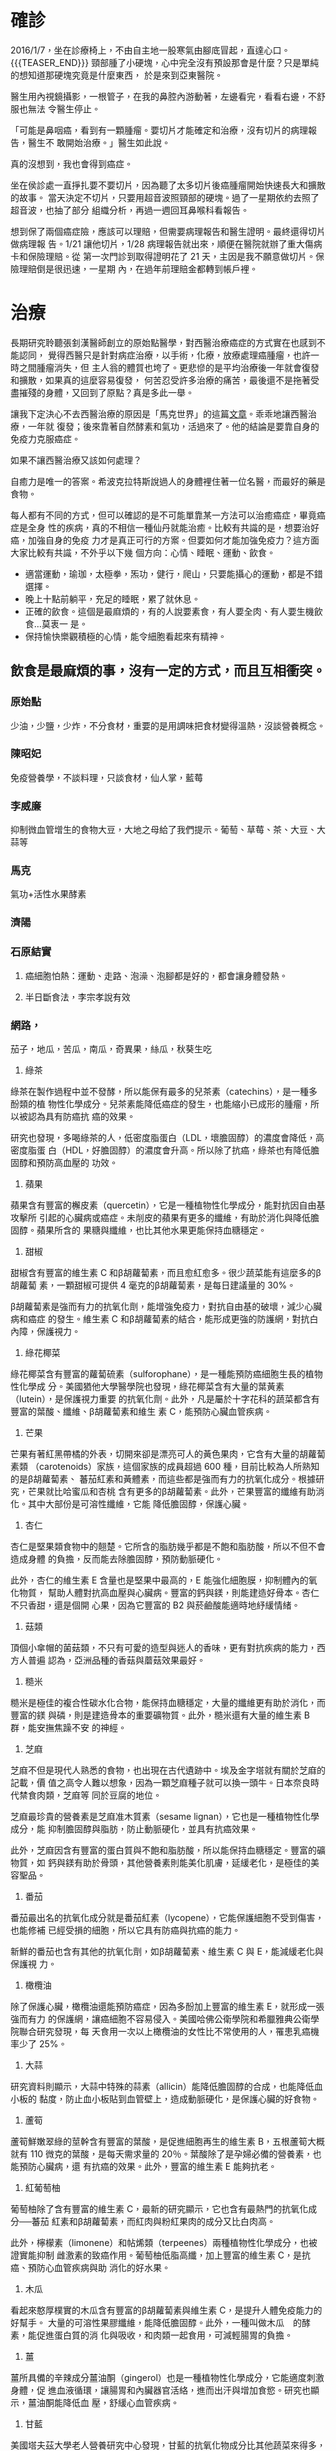 #+BEGIN_COMMENT
.. title: 鼻咽癌與我的初次相遇
.. slug: cancer-first-time
.. date: 2018-05-25 12:53:47 UTC+08:00
.. tags: 癌, 鼻咽癌
.. category: life
.. link:
.. description:
.. type: text
#+END_COMMENT
#+OPTIONS: toc:nil num:nil ^:{}
#+LANGUAGE: zh-TW


* 確診

2016/1/7，坐在診療椅上，不由自主地一股寒氣由腳底冒起，直達心口。
{{{TEASER_END}}}
頸部腫了小硬塊，心中完全沒有預設那會是什麼？只是單純的想知道那硬塊究竟是什麼東西，
於是來到亞東醫院。

醫生用內視鏡攝影，一根管子，在我的鼻腔內游動著，左邊看完，看看右邊，不舒服也無法
令醫生停止。

「可能是鼻咽癌，看到有一顆腫瘤。要切片才能確定和治療，沒有切片的病理報告，醫生不
敢開始治療。」醫生如此說。

真的沒想到，我也會得到癌症。

坐在侯診處一直掙扎要不要切片，因為聽了太多切片後癌腫瘤開始快速長大和擴散的故事。
當天決定不切片，只要用超音波照頸部的硬塊。過了一星期依約去照了超音波，也抽了部分
組織分析，再過一週回耳鼻喉科看報告。

想到保了兩個癌症險，應該可以理賠，但需要病理報告和醫生證明。最終還得切片做病理報
告。1/21 讓他切片，1/28 病理報告就出來，順便在醫院就辦了重大傷病卡和保險理賠。從
第一次門診到取得證明花了 21 天，主因是我不願意做切片。保險理賠倒是很迅速，一星期
內，在過年前理賠金都轉到帳戶裡。

* 治療

長期研究聆聽張釗漢醫師創立的原始點醫學，對西醫治療癌症的方式實在也感到不能認同，
覺得西醫只是針對病症治療，以手術，化療，放療處理癌腫瘤，也許一時之間腫瘤消失，但
主人翁的體質也垮了。更悲慘的是平均治療後一年就會復發和擴散，如果真的這麼容易復發，
何苦忍受許多治療的痛苦，最後還不是拖著受盡摧殘的身體，又回到了原點？真是多此一舉。

讓我下定決心不去西醫治療的原因是「馬克世界」的這篇[[http://puppy2178.pixnet.net/blog/post/54033646-%E9%BC%BB%E5%92%BD%E7%99%8C%E5%86%B6%E7%99%82%E5%9B%9E%E9%A1%A7(npc%E9%82%81%E9%80%B2%E7%AC%AC9%E5%B9%B4)][文章]]。乖乖地讓西醫治療，一年就
復發；後來靠著自然酵素和氣功，活過來了。他的結論是要靠自身的免疫力克服癌症。

如果不讓西醫治療又該如何處理？

自癒力是唯一的答案。希波克拉特斯說過人的身體裡住著一位名醫，而最好的藥是食物。

每人都有不同的方式，但可以確認的是不可能單靠某一方法可以治癒癌症，畢竟癌症是全身
性的疾病，真的不相信一種仙丹就能治癒。比較有共識的是，想要治好癌，加強自身的免疫
力才是真正可行的方案。但要如何才能加強免疫力？這方面大家比較有共識，不外乎以下幾
個方向：心情、睡眠、運動、飲食。

- 適當運動，瑜珈，太極拳，炁功，健行，爬山，只要能攝心的運動，都是不錯選擇。
- 晚上十點前躺平，充足的睡眠，累了就休息。
- 正確的飲食。這個是最麻煩的，有的人說要素食，有人要全肉、有人要生機飲食…莫衷一
  是。
- 保持愉快樂觀積極的心情，能令細胞看起來有精神。

** 飲食是最麻煩的事，沒有一定的方式，而且互相衝突。
*** 原始點
少油，少鹽，少炸，不分食材，重要的是用調味把食材變得溫熱，沒談營養概念。

*** 陳昭妃
免疫營養學，不談料理，只談食材，仙人掌，藍莓

*** 李威廉
抑制微血管增生的食物大豆，大地之母給了我們提示。葡萄、草莓、茶、大豆、大蒜等

*** 馬克
氣功+活性水果酵素

*** 濟陽
*** 石原結實
**** 癌細胞怕熱：運動、走路、泡澡、泡腳都是好的，都會讓身體發熱。
**** 半日斷食法，李宗孝說有效

*** 網路，
茄子，地瓜，苦瓜，南瓜，奇異果，絲瓜，秋葵生吃

1. 綠茶
綠茶在製作過程中並不發酵，所以能保有最多的兒茶素（catechins），是一種多酚類的植
物性化學成分。兒茶素能降低癌症的發生，也能縮小已成形的腫瘤，所以被認為具有防癌抗
癌的效果。

研究也發現，多喝綠茶的人，低密度脂蛋白（LDL，壞膽固醇）的濃度會降低，高密度脂蛋
白（HDL，好膽固醇）的濃度會升高。所以除了抗癌，綠茶也有降低膽固醇和預防高血壓的
功效。

2. 蘋果
蘋果含有豐富的檞皮素（quercetin），它是一種植物性化學成分，能對抗因自由基攻擊所
引起的心臟病或癌症。未削皮的蘋果有更多的纖維，有助於消化與降低膽固醇。蘋果所含的
果糖與纖維，也比其他水果更能保持血糖穩定。

3. 甜椒
甜椒含有豐富的維生素 C 和β胡蘿蔔素，而且愈紅愈多。很少蔬菜能有這麼多的β胡蘿蔔
素，一顆甜椒可提供 4 毫克的β胡蘿蔔素，是每日建議量的 30%。

β胡蘿蔔素是強而有力的抗氧化劑，能增強免疫力，對抗自由基的破壞，減少心臟病和癌症
的發生。維生素 C 和β胡蘿蔔素的結合，能形成更強的防護網，對抗白內障，保護視力。

4. 綠花椰菜
綠花椰菜含有豐富的蘿蔔硫素（sulforophane），是一種能預防癌細胞生長的植物性化學成
分。美國猶他大學醫學院也發現，綠花椰菜含有大量的葉黃素（lutein），是保護視力重要
的抗氧化劑。此外，凡是屬於十字花科的蔬菜都含有豐富的葉酸、纖維、β胡蘿蔔素和維生
素 C，能預防心臟血管疾病。

5. 芒果
芒果有著紅黑帶橘的外表，切開來卻是漂亮可人的黃色果肉，它含有大量的胡蘿蔔素類
（carotenoids）家族，這個家族的成員超過 600 種，目前比較為人所熟知的是β胡蘿蔔素、
蕃茄紅素和黃體素，而這些都是強而有力的抗氧化成分。根據研究，芒果就比哈蜜瓜和杏桃
含有更多的β胡蘿蔔素。此外，芒果豐富的纖維有助消化。其中大部份是可溶性纖維，它能
降低膽固醇，保護心臟。

6. 杏仁
杏仁是堅果類食物中的翹楚。它所含的脂肪幾乎都是不飽和脂肪酸，所以不但不會造成身體
的負擔，反而能去除膽固醇，預防動脈硬化。

此外，杏仁的維生素 E 含量也是堅果中最高的，E 能強化細胞膜，抑制體內的氧化物質，
幫助人體對抗高血壓與心臟病。豐富的鈣與鎂，則能建造好骨本。杏仁不只香甜，還是個開
心果，因為它豐富的 B2 與菸鹼酸能適時地紓緩情緒。

7. 菇類
頂個小傘帽的菌菇類，不只有可愛的造型與迷人的香味，更有對抗疾病的能力，西方人普遍
認為，亞洲品種的香菇與蘑菇效果最好。

8. 糙米
糙米是極佳的複合性碳水化合物，能保持血糖穩定，大量的纖維更有助於消化，而豐富的鎂
與磷，則是建造骨本的重要礦物質。此外，糙米還有大量的維生素 B 群，能安撫焦躁不安
的神經。

9. 芝麻
芝麻不但是現代人熟悉的食物，也出現在古代遺跡中。埃及金字塔就有關於芝麻的記載，價
值之高令人難以想象，因為一顆芝麻種子就可以換一頭牛。日本奈良時代禁食肉類，芝麻等
同於豆腐的地位。

芝麻最珍貴的營養素是芝麻准木質素（sesame lignan），它也是一種植物性化學成分，能
抑制膽固醇與脂肪，防止動脈硬化，並具有抗癌效果。

此外，芝麻因含有豐富的蛋白質與不飽和脂肪酸，所以能保持血糖穩定。豐富的礦物質，如
鈣與鎂有助於骨頭，其他營養素則能美化肌膚，延緩老化，是極佳的美容聖品。

10. 番茄
番茄最出名的抗氧化成分就是番茄紅素（lycopene），它能保護細胞不受到傷害，也能修補
已經受損的細胞，所以它具有防癌與抗癌的能力。

新鮮的番茄也含有其他的抗氧化劑，如β胡蘿蔔素、維生素 C 與 E，能減緩老化與保護視
力。

11. 橄欖油
除了保護心臟，橄欖油還能預防癌症，因為多酚加上豐富的維生素 E，就形成一張強而有力
的保護網，讓癌細胞不容易侵入。美國哈佛公衛學院和希臘雅典公衛學院聯合研究發現，每
天食用一次以上橄欖油的女性比不常使用的人，罹患乳癌機率少了 25%。

12. 大蒜
研究資料則顯示，大蒜中特殊的蒜素（allicin）能降低膽固醇的合成，也能降低血小板的
黏度，防止血小板貼到血管壁上，造成動脈硬化，是保護心臟的好食物。

13. 蘆筍
蘆筍鮮嫩翠綠的莖幹含有豐富的葉酸，是促進細胞再生的維生素 B，五根蘆筍大概就有 110
微克的葉酸，是每天需求量的 20％。葉酸除了是孕婦必備的營養素，也能預防心臟病，還
有抗癌的效果。此外，豐富的維生素 E 能夠抗老。

14. 紅葡萄柚
葡萄柚除了含有豐富的維生素 C，最新的研究顯示，它也含有最熱門的抗氧化成分──蕃茄
紅素和β胡蘿蔔素，而紅肉與粉紅果肉的成分又比白肉高。

此外，檸檬素（limonene）和帖烯類（terpeenes）兩種植物性化學成分，也被證實能抑制
雌激素的致癌作用。葡萄柚低脂高纖，加上豐富的維生素 C，是抗癌、預防心血管疾病與助
消化的好水果。

15. 木瓜
看起來憨厚樸實的木瓜含有豐富的β胡蘿蔔素與維生素 C，是提升人體免疫能力的好幫手。
大量的可溶性果膠纖維，能降低膽固醇。此外，一種叫做木瓜　的酵素，能促進蛋白質的消
化與吸收，和肉類一起食用，可減輕腸胃的負擔。

16. 薑
薑所具備的辛辣成分薑油酮（gingerol）也是一種植物性化學成分，它能適度刺激身體，促
進血液循環，讓腸胃和內臟器官活絡，進而出汗與增加食慾。研究也顯示，薑油酮能降低血
壓，舒緩心血管疾病。

17. 甘藍
美國塔夫茲大學老人營養研究中心發現，甘藍的抗氧化物成分比其他蔬菜來得多，包括β胡
蘿蔔素、維生素 C 與 E。此外，豐富的葉酸有助於預防心臟疾病，鈣與鎂能增進好骨質，
葉黃酸能對抗退化性黃斑性病變，保護眼睛的健康。

18. 全穀類及豆類
豆類中的異黃酮素（Isoflavones）和金雀異黃素（Genistein）都是強而有力的抗氧化劑，
前者能降低女性得到乳癌和子宮頸癌的風險，後者能抑制腫瘤繼續生長，兩者都具有防癌和
抗癌能力。

穀類中的植物固醇（phytosterols）也能阻礙膽固醇的吸收，減少心血管疾病。木質素
（lignin）則能去除血中自由基，抑制膽固醇與癌細胞的增生。

除了最近發現的植物性化學成分，全穀類及豆類還有其他營養素，特別是豐富的 B 群，能
消除疲勞，讓人有個好心情。

19. 各式莓類
莓類除了擁有豐富的維生素 C，最近也發現它們含有重要的植物性化學成分，如鞣花酸
（ellagic acid），它能緩和侵襲細胞的致癌物質，也能預防腫瘤的擴大。黃酮素
（flavonoids）則有強大的抗氧化能力，能圍堵自由基的破壞，減少癌症、心臟病與其他慢
性病的發生。

*** 希波克拉底湯
馬鈴薯，紅蘿蔔，洋蔥，大蒜，西洋芹，荷蘭芹根，這些東西熬煮 2 個小時，再用果汁機
打碎，味道其實還不錯。喝了大約 1 個月吧，我一直想一個問題：煮了這麼久，營養還會
在嗎？腫瘤狀況也沒有改善，於是也就不再吃了。

*** 許達夫
**** 巴西蜂膠
**** 臺灣褐藻醣膠，書上是說，這個可抑制血管增生，是治癌的明日之星。目前持續服用。

*** 徐上德十穀米
糙米、黑糯米、小米、小麥、蕎麥、芡實、燕麥、蓮子、麥片和紅薏仁等分量混合而成。以
上十種，可同時煮熟。我想這個還是取其成份多種，看看合在一起是否有效吧。

*** 王輝明醫師
台中榮總大腸直腸外科主任，專長大腸癌
[[https://www.youtube.com/watch?v=eZKhxVmKx8Q&index=1&list=PLAACF0208A7EFD647][Youtube 影片]]

*** 檸檬+薑汁

* 原始點對癌腫瘤的建議

原始點認為腫瘤是在老化過程中自然產生的現象，不必處理。很另類的想法，哪有人看到腫
瘤不去處理？

一般人檢查出來有癌症，早就嚇死了，再被醫生恐嚇一下，就只能任憑擺佈：手術、化療、
放療。這三種西醫傳統對付癌症的方式，也許對腫瘤有效，但是對主人翁而言，是嚴重傷害
的體質的方法。

張醫生認為西醫說腫瘤會造成死亡的原因是：腫瘤太大、癌細胞轉移、癌指數太高，他一一
舉例反駁說：腫瘤超過 30 公分也不會死；癌末病人也不會死，反而多活了 50 年；癌指數
要多高才會死人？西醫也說不出一個標準。

所有的症狀都是因「體傷」和「熱能不足」造成。因此只要能解決這兩個問題，所有症狀都
會因人體的「自癒力」而逐漸修復，慢慢好轉。

*理論很好，可惜只能保健，不能治病* ，遇上像癌症如此難纒的病，真不能只
靠原始點就搞得定。

* 狀況記錄
一得知罹癌了，上網查很多資料，最早是看到很多人推「蘋果胡蘿蔔汁」，這個是由葛森療
法來的。當然，我也先嘗試每天早上喝一大杯的「蘋果胡蘿蔔汁」。老婆很有愛心地查了許
多網路上說抗癌有用的水果，如藍莓、奇異果、草莓…，只要是成份有助抗癌的，就加一些，
等於這段時間，早上都是用生機療法。

又看到李宗孝說半日斷食有效，早上也只是吃大量的水果，然後就好了。因此我們也試著早
上只喝特調「蘋果胡蘿蔔汁」，如此過了 4 個月。

大約 2016/5/9 毅然不再喝蘋果胡蘿蔔汁，原因是頸部的腫瘤還是繼續變大，按照原始點的
理論，太寒了。這段時期，雖然也是每天想辦法爬山、走路、運動，但是體力並沒有好轉得
很快。這兩個原因讓我決定不喝「蔬果汁」了，這個方法對我效果不好。

網路上有吃十穀米粥可以治腫瘤的秘方，合理，試之，順勢就先把蘋果胡蘿汁先停掉。為何
說合理？其實還是取其營養成分，再加上煮熟了，不會寒，對身體的修復應該不會有傷害。

2016/3/1 第一座爬的是九五峰，從今天開始爬山了。這段時期，持續地爬山，
練炁，太極拳、左家內功及功法。

2016/5/31 感到身體狀況很不錯，感覺到頸部的腫瘤縮小了不少，背痛的情形也改善不少。

2016/6/6 早上原想要從土城青龍嶺走到南勢角站，無奈天公不作美，下起了滂沱大雨，真
的不好出門，只得待在家裡做運動。做的運動是強力瑜伽、彼拉提斯，強化核心肌群。

* 長庚抗癌新技術！免疫療法 殺死腫瘤
2016-11-29 14:41 聯合晚報 記者李樹人╱台北報導

今年 70 歲，來自中國大陸的何先生為泌尿道癌患者，在當地大型醫院接受化療效
果不理想，跨海至林口長庚就醫，接受免疫療法及質子治療，短短兩個月，下腹
凸鼓的腫瘤，居然消了下去 ，讓他覺得這是奇蹟。

林口長庚創設亞洲第一個免疫腫瘤學卓越中心，結合免疫療法及質子治療等兩大
最新抗癌技術，不少外籍末期癌友遠道來台。林口長庚免疫腫瘤學卓越中心主任
張文震指出，免疫療法扭轉傳統醫界的抗癌觀念，在治療黑色素瘤、肺癌上，有
效延長癌友存活期。

張文震說，越來越多人體臨床試驗證實，免疫療法在抗癌的驚人表現，這也是林
口長庚率先在亞洲成立免疫腫瘤學卓越中心的主要原因。他指出，在免疫治療領
域中，強調精準醫療，醫療團隊針對每位癌友不同狀況，量身打造個人化的治療
策略，找出最合適的治療模式，免疫療法搭配質子治療，無異開啟了癌症治療的
新紀元。

張文震說，免疫腫瘤學卓越中心成立後，不少國外癌友主動洽詢相關事宜，他就
已收治數十名來自香港、中國大陸、東南亞等地的癌末病患。


* [[https://www.facebook.com/kaifulee/][李開復 Kai-Fu Lee]]

[[https://zh-tw.facebook.com/kaifulee/posts/1264357010258281][5 月 3 日]] 【患上癌症後如何抗癌？我的抗癌心得】

在生病期間以及康復後，有不少同樣不幸患上癌症的病友或者家屬留言問我，患
上癌症後如何抗癌？需要注意哪些飲食？在化療過程中是如何康復過來的？

復旦大學一位罹患乳腺癌的教師于娟，自知時日不多，忍着病痛，像寫論文一樣，
仔細分析自己爲什麼會得癌症。她寫道：“我在癌症裏，整整掙扎了一年，人間
極刑般的苦痛，身心已經摧殘到無可摧殘。”她在自身遭受病痛折磨時，還能想
到“哪怕是我最爲憎恨討厭的人”，都要幫他們免受相同的痛苦，令我很敬佩。
可惜于娟最終還是離世而去，留下了《爲啥是我得癌症》一文，發人深思。 當
時我在微博上轉貼並回應了這篇文章：“很多時候，我們不在乎、不珍惜我們的
身體，只在病痛上門時怨恨痛苦。”

就像大部分的病友一樣，在發現自己罹癌之後，我急切地想了解癌症是怎麼發生
的，身體到底需要什麼，如何保持身體健康……一路上我看了很多書籍，也接觸
了不少名醫，接受了不少朋友的建議，分享我的幾個心得，我自己是這麼做的。

** 1、首先，睡眠是非常重要的

大病之後，爲了補償身體的虧損，我給身體的第一項承諾與改變，就是好好睡覺。
許多研究也指出，睡眠是增強免疫力最好的方法，充足的睡眠對預防或限制腫瘤
生長有廣泛作用。最佳的睡眠時間是每天晚上十點以後，理想睡眠長度是七小時
到八小時。

幫助睡眠的方法有很多，往往也因人而異，和身體的抵抗力相關。分享幾個對我
有益的助眠方法，臺灣輔仁大學心理系助理教授陳建銘在《給工作忙碌者的睡眠
建議》一文中分析了七種形成睡眠規律的辦法：

七種形成睡眠規律的辦法：
1. 維持生物鐘，固定作息時間。
2. 規律運動。
3. 睡前降低亮度，起牀後照射日光。
4. 睡前六小時勿飲用咖啡等刺激性飲品。
5. 不以酒助眠。
6. 謹慎使用安眠藥。
7. 每晚維持舒適的睡眠情境。

現在，我十點上牀就寢，最遲不會超過十一點，經常睡到自然醒，大約五點半到
六點半起牀，中午再舒服地睡上半小時到一小時的午覺。這樣就可以維持一整天
精神飽滿、頭腦清醒。以前我認爲睡眠不必定量，有些人只需要五個小時，有些
人需要七到九個小時，其實這話只說對了一半，人的感覺是很精細的，幾個小時
確實不是最重要的，你應該問問自己的身體：現在累不累，人還很疲勞嗎？起牀
眼睛看東西清不清楚，是不是要靠咖啡才能提神？

回答完上述問題，你的睡眠是否充足，自己心裏肯定是明白的。

五個優質睡眠訣竅：
1. 睡前不要安排費時費力的工作。
2. 設定一個停止工作的時間，睡前加班，遠不如第二天早起再做效率高。
3. 記錄每天睡覺和起牀的時間，養成健康的睡眠習慣。
4. 不要因爲失眠而感到壓力大，放鬆最好。
5. 睡眠的質量比時間更加重要，讓自己處於舒適的狀態。

** 2、心情和壓力，要做適當的運動鍛鍊身體

我從前不但不運動，而且還嘲笑朋友運動養生。我的朋友潘石屹在微博上說：
“美國科學家通過對幾萬人、多年的觀察研究發現：‘跑步的人比不跑步的人多
活七年。’”我就調侃他：“會不會這多出的七年都在跑步？ ”

當時我覺得我不但幽默，而且是對的，後來才發現我錯了！不管中醫、西醫還是
自然療法醫生都告訴我，運動無比重要。有氧運動不僅可以促進脂肪燃燒而達到
減肥的效果，還能促進癌細胞凋亡，也是活化自然殺手細胞的良方。

我們住在臺北的天母，附近有很多小區、小公園和登山步道，還有一個天母運動
公園，加上這裏空氣好，生活機能也不錯，所以運動的意願大增。我們在臺灣不
開車，也沒有司機。活動範圍若在天母之內，我們就儘量走路；要去較遠地方時
才搭地鐵或出租車，這麼一來，走路的機會就更多了。

養成運動習慣之後，我才體會到運動的好處真是冷暖自知，不管怎麼說都沒法跟
旁人分享，只有自己最清楚。合適的運動可以促進心血管彈性、增強心肺功能，
還可以刺激大腦分泌多巴胺，讓人心情愉快。醫生建議我除了走路，還要常走上
下坡，達到至少十分鐘的劇烈心跳，等到快喘不過氣來，再放鬆慢慢走。跑步當
然也可以。我發現一旦走了 45 分鐘，就會汗流浹背，那是很有成就感的。就像電
影《洛奇》裏面的那種感覺：我是冠軍！

身體動起來了，生命的活水也跟着動起來了。建議你也一起來體驗這美好的感覺。

我的經驗：
1. 每週爬山兩到三次，爬山時至少做到一半時間頭腦放空。
2. 做瑜伽或甩手功：兩到三次。
3. 能走路就走路。
4. 做些有趣的運動，比如 Kinect。
5. 每週兩次按摩，讓經脈血液疏通。

** 3、再有飲食方面，要均衡飲食

大家知道我生病後，很熱心地跟我分享抗癌心得。例如，陳月卿女士分享自己如
何利用飲食照顧同樣罹癌的丈夫蘇起，讓他逐漸康復，也給了我不少信心。那天，
她帶我們到工作室，親自示範了用全食物調理機制作五種兼顧營養和美味的精力
湯，有鮮豔的果蔬精力湯，也有用蒸熟的黑木耳、黑豆、黑糯米飯、黑芝麻和黑
糖調理的補氣黑五類精力湯，以及適合當早餐的綜合米漿飲品。回家後，我們照
着做，每天早上一杯精力湯，減肥、通便、排毒、增強免疫力。最重要的是，一
早起來，胃是空的，這時候吞下肚正是胃吸收最好的時機，你吃健康的東西讓它
全吸收進去，多好。

一段時間後，我慢慢適應了健康食品的口感，精神變好了、便秘問題解決了、所
有指標都正常了，痛風也沒了。不過，還要強調一點的是，健康飲食的目的是健
康，減肥是次要的；還要配合良好的睡眠習慣和運動，同時也要注意食物的來源，
除非確知是無農藥的有機蔬菜，否則要避免生食。

我的飲食原則大抵着重四大類食物的質量均衡：
1. 多吃蔬果、全穀類、海產品、低脂或無脂食品，以及豆類、堅果等；
2. 少吃紅肉和加工過的肉類；
3. 糖是公認對身體不好的食品，也是癌細胞最愛的養分，少攝取油炸類食物、
   甜食和含糖飲料；
4. 每天只喝一杯紅葡萄酒，因爲紅酒裏面的白藜蘆醇可以抑制不當的血管增生，
   阻絕癌細胞擴張。

另外可以參考的幾種營養品：Vitamin D、folic acid (尤其是化療時)、牛樟芝
（在科學上有一定的幫助）、白藜蘆醇、薑黃，具體的可以諮詢醫師，這些雖然
不是靈丹妙藥，但可能有些幫助。

具體的食譜，推薦知乎上的一篇很好的回答《肺癌病人化療前後應該吃什麼？》
[[https://zh-tw.facebook.com/l.php?u=https%253A%252F%252Fwww.zhihu.com%252Fquestion%252F28779208%25E5%258F%25AF%25E4%25BB%25A5%25E5%258F%2583%25E8%2580%2583&h=hAQHS4qZlAQHsTU1RahCt1VvwfwUpobIki1bgM-V_ZdgnOA&enc=AZOo_0GfRTeDiweCyURuOGO63iJW0IZXxBqN6sjVvxWcYpYfT7iEg4e0K9FWpX_fGKHpsTFN1mfmojHZLBQ2IEpx_JF9zPwZSvALc-X9JrFDp31g4q3WxXBEZ7bAPYyKbf14pbhdTndcs0fpHoNq7Wp8KpyCPHABfyaNbm8myz2XRlHDldpphonv7QoxcFLZiC8GojlLlXbQft3BVoKwhToW&s=1][https://www.zhihu.com/question/28779208 可以參考]]，除此之外還可以多去搜
索。

** 4、幽默感是治療癌症的良藥

很多同事剛開始都以爲我很嚴肅，一起工作久了，逐漸發現我是個很愛開玩笑的
人，就常常跟我分享生活的點滴。有一次員工大會之前，一個年輕男同事跟我抱
怨：“太太生小孩後，當爸爸的就很辛苦。”我安慰他說：“沒問題，我可以幫
大家想辦法逃避勞動。”他興奮地湊過來想聽聽我有什麼祕方，我故作神祕地說：
“最大的祕訣就是要讓太太給孩子餵母乳，這樣你就可以很無辜地說：‘我也想
夜裏起來幫你餵奶，可是我愛莫能助啊！’”

2015 年，我接受了陳文茜小姐的訪談，事後她這樣形容我：“李開復人生態度
裏仍隱含着頑劣童真與經過病痛洗禮之後雍然自若的風度。”比起計算機服務器，
她算是一針見血地看到了我的真實面目。我的頑劣童真性格讓我在當了父親，有
了兩個女兒之後，還帶着她們打惡作劇電話、拍搞笑照片。我們父女三個以前時
常玩的一個搗蛋遊戲，就是趁妻子不注意時，亂髮搞笑信息給她的微信朋友圈。

有一天，孩子的大姨就打電話來質問先鈴：“你無聊啊，爲什麼給我發這個信
息？”先鈴還沒搞清楚狀況，結果一看手機，她的朋友都收到一則信息：“你的
屁股好大！”德亭就曾經用半是開心、半是得意的口吻跟我說：“爸爸！你大概
是全世界唯一一個會帶着小孩打惡作劇電話的爸爸！”

我自己也知道，當我在病牀上還能夠不忘開玩笑、找樂子，我的病就已經好了一
大半。而且，經過這麼一場跟疾病的近身搏鬥，我更確定，幽默感是我手上最鋒
利的寶劍，未來，我大概會把它當成我的貼身護衛吧！這表示我將用“賞玩”的
姿態面對所有的挑戰。當世間的一切都可以當作我們在人生遊樂場上選擇的一場
遊戲時，那就肯定會開開心心一路玩到底。

我常想，我的治療與康復狀況可以進展得如此順利，除了感謝臺灣最棒的醫療團
隊給我支持，以及家人對我的悉心照料，我天生的樂觀和幽默感，大概是我在生
死關頭、命懸一線時，一次又一次地引領我走出困境、發揮自身療效的一劑良藥
吧！

* 結語
很可惜的是：2017/3/21 我還是到亞東醫院以西醫的方法治療，但還是要努力保
持好自己的體力，否則還没把癌細胞打敗，自己先被治療的副作用打敗囉。